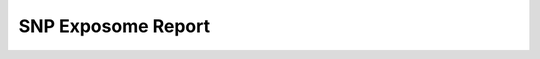 SNP Exposome Report
-------------------

.. function:: snp_exposome(*args, **kwargs)
   :module: ge.filter

   Queries GE.db and returns links between SNPs and exposomes based on input parameters or the parameter file.

   Parameters
   ----------
   - ``path_in``: str
       parameter file path with filter information, aggregation, and result file path.
   - ``path_out``: str
       result file path.
   - ``term``: list[str]
       List of terms to filter passed through the function. If you inform the file with the parameters,
       the values passed by this parameter will be disregarded.

   Return
   ------
   It may return a boolean value if you have informed an output per file (``path_out``) or a DataFrame
   if you have not informed an output file.

   Examples:
   --------
   ::

      from igem.ge import filter
      filter.snp_exposome(
            path_in="../../file.csv",
            path_out="../../outcome.csv"
            )
      df_result = filter.snp_exposome(
            term=["gene:246126"]
            )

   This function queries GE.db and generates results showing links between SNPs and exposomes based on the provided parameters.
   The results can be saved in a specified output file path or returned as a DataFrame.



